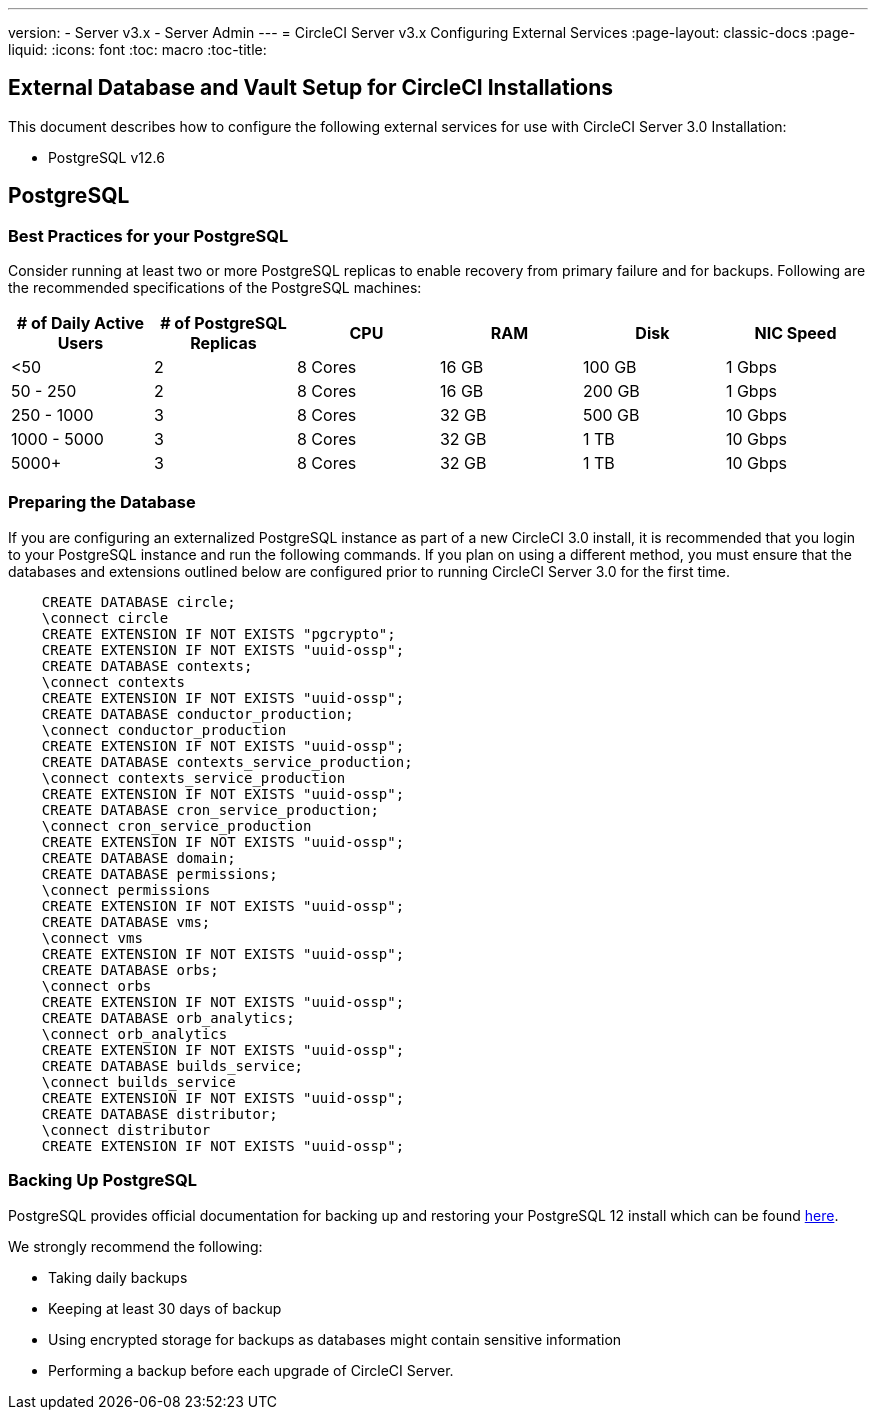 ---
version:
- Server v3.x
- Server Admin
---
= CircleCI Server v3.x Configuring External Services
:page-layout: classic-docs
:page-liquid:
:icons: font
:toc: macro
:toc-title:

toc::[]

== External Database and Vault Setup for CircleCI Installations
This document describes how to configure the following external services for use with CircleCI Server 3.0 Installation:

* PostgreSQL v12.6

== PostgreSQL

=== Best Practices for your PostgreSQL

Consider running at least two or more PostgreSQL replicas to enable recovery from primary failure and for backups. Following are the recommended specifications of the PostgreSQL machines:

[.table.table-striped]
[cols=6*, options="header", stripes=even]
|===
|# of Daily Active Users
|# of PostgreSQL Replicas 
|CPU   
|RAM  
|Disk  
|NIC Speed 

|<50                    
|2                         
|8 Cores
|16 GB 
|100 GB 
| 1 Gbps

|50 - 250               
|2                         
|8 Cores
|16 GB 
|200 GB 
|1 Gbps

|250 - 1000             
|3                         
|8 Cores
|32 GB 
|500 GB 
|10 Gbps

|1000 - 5000            
|3                         
|8 Cores
|32 GB 
|1 TB   
|10 Gbps

|5000+                  
|3                         
|8 Cores
|32 GB 
|1 TB   
|10 Gbps
|===

=== Preparing the Database
If you are configuring an externalized PostgreSQL instance as part of a new CircleCI 3.0 install, it is recommended that you login to your PostgreSQL instance and run the following commands. If you plan on using a different method, you must ensure that the databases and extensions outlined below are configured prior to running CircleCI Server 3.0 for the first time.

```sql
    CREATE DATABASE circle;
    \connect circle
    CREATE EXTENSION IF NOT EXISTS "pgcrypto";
    CREATE EXTENSION IF NOT EXISTS "uuid-ossp";
    CREATE DATABASE contexts;
    \connect contexts
    CREATE EXTENSION IF NOT EXISTS "uuid-ossp";
    CREATE DATABASE conductor_production;
    \connect conductor_production
    CREATE EXTENSION IF NOT EXISTS "uuid-ossp";
    CREATE DATABASE contexts_service_production;
    \connect contexts_service_production
    CREATE EXTENSION IF NOT EXISTS "uuid-ossp";
    CREATE DATABASE cron_service_production;
    \connect cron_service_production
    CREATE EXTENSION IF NOT EXISTS "uuid-ossp";
    CREATE DATABASE domain;
    CREATE DATABASE permissions;
    \connect permissions
    CREATE EXTENSION IF NOT EXISTS "uuid-ossp";
    CREATE DATABASE vms;
    \connect vms
    CREATE EXTENSION IF NOT EXISTS "uuid-ossp";
    CREATE DATABASE orbs;
    \connect orbs
    CREATE EXTENSION IF NOT EXISTS "uuid-ossp";
    CREATE DATABASE orb_analytics;
    \connect orb_analytics
    CREATE EXTENSION IF NOT EXISTS "uuid-ossp";
    CREATE DATABASE builds_service;
    \connect builds_service
    CREATE EXTENSION IF NOT EXISTS "uuid-ossp";
    CREATE DATABASE distributor;
    \connect distributor
    CREATE EXTENSION IF NOT EXISTS "uuid-ossp";
```

=== Backing Up PostgreSQL
PostgreSQL provides official documentation for backing up and restoring your PostgreSQL 12 install which can be found https://www.postgresql.org/docs/12/backup.html[here].

We strongly recommend the following:

* Taking daily backups
* Keeping at least 30 days of backup
* Using encrypted storage for backups as databases might contain sensitive information
* Performing a backup before each upgrade of CircleCI Server.
